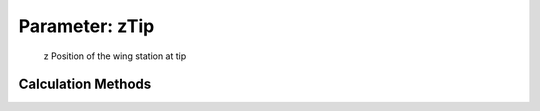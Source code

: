 .. _wing.zTip:

Parameter: zTip
^^^^^^^^^^^^^^^^^^^^^^^^^^^^^^^^^^^^^^^^^^^^^^^^^^^^^^^^

    z Position of the wing station at tip
    

Calculation Methods
"""""""""""""""""""""""""""""""""""""""""""""""""""""""
.. automethod:: VAMPzero.Component.Wing.CPACS.zTip.zTip.calc


   :Dependencies: 
   * :ref:`wing.dihedral`
   * :ref:`wing.yFuselage`
   * :ref:`wing.zFuselage`
   * :ref:`wing.span`


   :Sensitivities: 
.. image:: calc.jpg 
   :width: 80% 



